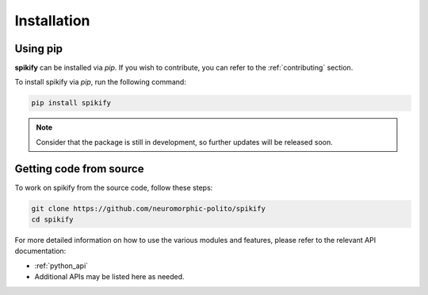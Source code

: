 .. _installation:

Installation
============

.. .. only:: html

..    .. image:: https://img.shields.io/pypi/dm/sphinx-needs.svg
..        :target: https://pypi.python.org/pypi/sphinx-needs
..        :alt: Downloads
..    .. image:: https://img.shields.io/pypi/l/sphinx-needs.svg
..        :target: https://pypi.python.org/pypi/sphinx-needs
..        :alt: License
..    .. image:: https://img.shields.io/pypi/pyversions/sphinx-needs.svg
..        :target: https://pypi.python.org/pypi/sphinx-needs
..        :alt: Supported versions
..    .. image:: https://readthedocs.org/projects/sphinx-needs/badge/?version=latest
..        :target: https://readthedocs.org/projects/sphinx-needs/
..        :alt: ReadTheDocs
..    .. image:: https://github.com/useblocks/sphinx-needs/actions/workflows/ci.yaml/badge.svg
..        :target: https://github.com/useblocks/sphinx-needs/actions
..        :alt: GitHub CI Action status
..    .. image:: https://img.shields.io/pypi/v/sphinx-needs.svg
..        :target: https://pypi.python.org/pypi/sphinx-needs
..        :alt: PyPI Package latest release



Using pip
---------
**spikify** can be installed via `pip`. If you wish to contribute, you can refer to  the :ref:`contributing` section.

To install spikify via `pip`, run the following command:

.. code-block:: bash

    pip install spikify

.. note::

   Consider that the package is still in development, so further updates will be released soon.


Getting code from source
--------------------

To work on spikify from the source code, follow these steps:

.. code-block:: bash

    git clone https://github.com/neuromorphic-polito/spikify
    cd spikify

For more detailed information on how to use the various modules and features, please refer to the relevant API documentation:

- :ref:`python_api`
- Additional APIs may be listed here as needed.


